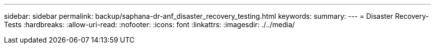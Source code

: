 ---
sidebar: sidebar 
permalink: backup/saphana-dr-anf_disaster_recovery_testing.html 
keywords:  
summary:  
---
= Disaster Recovery-Tests
:hardbreaks:
:allow-uri-read: 
:nofooter: 
:icons: font
:linkattrs: 
:imagesdir: ./../media/


